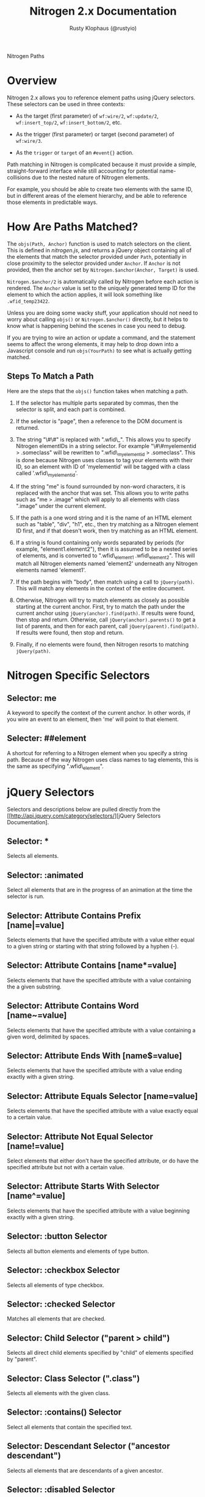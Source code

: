 # vim: ts=2 sw=2 et ft=org
#+STYLE: <LINK href="stylesheet.css" rel="stylesheet" type="text/css" />
#+TITLE: Nitrogen 2.x Documentation
#+AUTHOR: Rusty Klophaus (@rustyio)
#+OPTIONS:   H:2 num:1 toc:1 \n:nil @:t ::t |:t ^:t -:t f:t *:t <:t
#+EMAIL: 

#+TEXT: [[http://nitrogenproject.com][Home]] | [[file:./index.org][Getting Started]] | *API* | [[file:./elements.org][Elements]] | [[file:./actions.org][Actions]] | [[file:./validators.org][Validators]] | [[file:./handlers.org][Handlers]] | [[file:./config.org][Configuration Options]] | [[file:./plugins.org][Plugins]] | [[file:./jquery_mobile_integration.org][Mobile]] | [[file:./troubleshooting.org][Troubleshooting]] | [[file:./about.org][About]]
#+HTML: <div class=headline>Nitrogen Paths</div>

* Overview

  Nitrogen 2.x allows you to reference element paths using jQuery
  selectors. These selectors can be used in three contexts:
 
  + As the target (first parameter) of =wf:wire/2=,
    =wf:update/2=, =wf:insert_top/2=,
    =wf:insert_bottom/2=, etc.

  + As the trigger (first parameter) or target (second parameter) of
    =wf:wire/3=.

  + As the =trigger= or =target= of an =#event{}=
    action.

  Path matching in Nitrogen is complicated because it must provide a
  simple, straight-forward interface while still accounting for potential
  name-collisions due to the nested nature of Nitrogen elements.

  For example, you should be able to create two elements with the same
  ID, but in different areas of the element hierarchy, and be able to
  reference those elements in predictable ways.

* How Are Paths Matched?
  
  The =objs(Path, Anchor)= function is used to match selectors on the
  client. This is defined in /nitrogen.js/, and returns a jQuery
  object containing all of the elements that match the selector
  provided under =Path=, potentially in close proximity to the
  selector provided under =Anchor=. If =Anchor= is not provided, then
  the anchor set by =Nitrogen.$anchor(Anchor, Target)= is used. 

  =Nitrogen.$anchor/2= is automatically called by Nitrogen before each
  action is rendered. The =Anchor= value is set to the uniquely
  generated temp ID for the element to which the action applies, it
  will look something like =.wfid_temp23422=.

  Unless you are doing some wacky stuff, your application should not
  need to worry about calling =objs()= or =Nitrogen.$anchor()=
  directly, but it helps to know what is happening behind the scenes
  in case you need to debug.

  If you are trying to wire an action or update a command, and the
  statement seems to affect the wrong elements, it may help to drop
  down into a Javascript console and run =objs(YourPath)= to see what
  is actually getting matched.

** Steps To Match a Path
   
   Here are the steps that the =objs()= function takes when matching a
   path.

   1. If the selector has multiple parts separated by commas, then the
      selector is split, and each part is combined.

   2. If the selector is "page", then a reference to the DOM document
      is returned.

   3. The string "\#\#" is replaced with ".wfid\_". This allows you to
      specify Nitrogen elementIDs in a string selector. For example
      "\#\#myelementid > .someclass" will be rewritten to
      ".wfid\_myelementid > .someclass". This is done because Nitrogen
      uses classes to tag your elements with their ID, so an element
      with ID of 'myelementid' will be tagged with a class called
      '.wfid\_myelementid'.

   4. If the string "me" is found surrounded by non-word characters,
      it is replaced with the anchor that was set. This allows
      you to write paths such as "me > .image" which will apply to all
      elements with class ".image" under the current element.

   5. If the path is a one word string and it is the name of an HTML
      element such as "table", "div", "h1", etc., then try matching as
      a Nitrogen element ID first, and if that doesn't work, then try
      matching as an HTML element.

   6. If a string is found containing only words separated by periods
      (for example, "element1.element2"), then it is assumed to be a
      nested series of elements, and is converted to ".wfid\_element1
      .wfid\_element2". This will match all Nitrogen elements named
      'element2' underneath any Nitrogen elements named 'element1'.

   7. If the path begins with "body", then match using a call to
      =jQuery(path)=. This will match any elements in the context of the
      entire document.

   8. Otherwise, Nitrogen will try to match elements as closely as
      possible starting at the current anchor. First, try to match the
      path under the current anchor using
      =jQuery(anchor).find(path)=. If results were found, then stop
      and return.  Otherwise, call =jQuery(anchor).parents()= to get a
      list of parents, and then for each parent, call
      =jQuery(parent).find(path)=. If results were found, then stop
      and return.

   9. Finally, if no elements were found, then Nitrogen resorts to
      matching =jQuery(path)=.

* Nitrogen Specific Selectors

** Selector: me
   A keyword to specify the context of the current anchor. In other
   words, if you wire an event to an element, then 'me' will point to that element.

** Selecter: ##element
   A shortcut for referring to a Nitrogen element when you specify a
   string path. Because of the way Nitrogen uses class names to tag
   elements, this is the same as specifying ".wfid\_element".

* jQuery Selectors

  Selectors and descriptions below are pulled directly from the [[http://api.jquery.com/category/selectors/][jQuery Selectors Documentation].

** Selector: *
   Selects all elements.

** Selector: :animated
   Select all elements that are in the progress of an animation at the
   time the selector is run.

** Selector: Attribute Contains Prefix [name|=value]
   Selects elements that have the specified attribute with a value
   either equal to a given string or starting with that string
   followed by a hyphen (-).

** Selector: Attribute Contains [name*=value]
   Selects elements that have the specified attribute with a value
   containing the a given substring.

** Selector: Attribute Contains Word [name~=value]
   Selects elements that have the specified attribute with a value
   containing a given word, delimited by spaces.

** Selector: Attribute Ends With [name$=value]
   Selects elements that have the specified attribute with a value
   ending exactly with a given string.

** Selector: Attribute Equals Selector [name=value]
   Selects elements that have the specified attribute with a value
   exactly equal to a certain value.

** Selector: Attribute Not Equal Selector [name!=value]
   Select elements that either don't have the specified attribute, or
   do have the specified attribute but not with a certain value.

** Selector: Attribute Starts With Selector [name^=value]
   Selects elements that have the specified attribute with a value
   beginning exactly with a given string.

** Selector: :button Selector
   Selects all button elements and elements of type button.

** Selector: :checkbox Selector
   Selects all elements of type checkbox.

** Selector: :checked Selector
   Matches all elements that are checked.

** Selector: Child Selector ("parent > child")
   Selects all direct child elements specified by "child" of elements
   specified by "parent".

** Selector: Class Selector (".class")
   Selects all elements with the given class.

** Selector: :contains() Selector
   Select all elements that contain the specified text.

** Selector: Descendant Selector ("ancestor descendant")
   Selects all elements that are descendants of a given ancestor.

** Selector: :disabled Selector
   Selects all elements that are disabled.

** Selector: Element Selector ("element")
   Selects all elements with the given tag name.

** Selector: :empty Selector
   Select all elements that have no children (including text nodes).

** Selector: :enabled Selector
   Selects all elements that are enabled.

** Selector: :eq() Selector
   Select the element at index n within the matched set.

** Selector: :even Selector
   Selects even elements, zero-indexed. See also odd.

** Selector: :file Selector
   Selects all elements of type file.

** Selector: :first-child Selector
   Selects all elements that are the first child of their parent.

** Selector: :first Selector
   Selects the first matched element.

** Selector: :gt() Selector
   Select all elements at an index greater than index within the
   matched set.

** Selector: Has Attribute Selector [name]
   Selects elements that have the specified attribute, with any value.

** Selector: :has() Selector
   Selects elements which contain at least one element that matches
   the specified selector.

** Selector: :header Selector
   Selects all elements that are headers, like h1, h2, h3 and so on.

** Selector: :hidden Selector
   Selects all elements that are hidden.

** Selector: ID Selector ("#id")
   Selects a single element with the given id attribute.

** Selector: :image Selector
   Selects all elements of type image.

** Selector: :input Selector
   Selects all input, textarea, select and button elements.

** Selector: :last-child Selector
   Selects all elements that are the last child of their parent.

** Selector: :last Selector
   Selects the last matched element.

** Selector: :lt() Selector
   Select all elements at an index less than index within the matched
   set.

** Selector: Multiple Attribute Selector [name=value][name2=value2]
   Matches elements that match all of the specified attribute filters.

** Selector: Multiple Selector ("selector1, selector2, selectorN")
   Selects the combined results of all the specified selectors.

** Selector: Next Adjacent Selector ("prev + next")
   Selects all next elements matching "next" that are immediately
   preceded by a sibling "prev".

** Selector: Next Siblings Selector ("prev ~ siblings")
   Selects all sibling elements that follow after the "prev" element,
   have the same parent, and match the filtering "siblings" selector.

** Selector: :not() Selector
   Selects all elements that do not match the given selector.

** Selector: :nth-child Selector
   Selects all elements that are the nth-child of their parent.

** Selector: :odd Selector
   Selects odd elements, zero-indexed. See also even.

** Selector: :only-child Selector
   Selects all elements that are the only child of their parent.

** Selector: :parent Selector
   Select all elements that are the parent of another element,
   including text nodes.

** Selector: :password Selector
   Selects all elements of type password.

** Selector: :radio Selector
   Selects all elements of type radio.

** Selector: :reset Selector
   Selects all elements of type reset.

** Selector: :selected Selector
   Selects all elements that are selected.

** Selector: :submit Selector
   Selects all elements of type submit.

** Selector: :text Selector
   Selects all elements of type text.

** Selector: :visible Selector
   Selects all elements that are visible.
